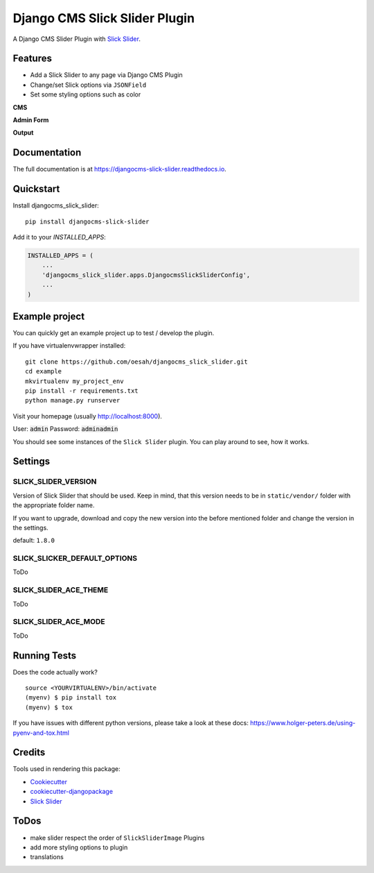 =============================
Django CMS Slick Slider Plugin
=============================

.. image:: https://badge.fury.io/py/djangocms-slick-slider.svg
    :target: https://badge.fury.io/py/djangocms-slick-slider

.. image:: https://travis-ci.org/oesah/djangocms-slick-slider.svg?branch=master
    :target: https://travis-ci.org/oesah/djangocms-slick-slider

.. image:: https://codecov.io/gh/oesah/djangocms_slick_slider/branch/master/graph/badge.svg
    :target: https://codecov.io/gh/oesah/djangocms_slick_slider

A Django CMS Slider Plugin with `Slick Slider <http://kenwheeler.github.io/slick/>`_.

Features
--------

* Add a Slick Slider to any page via Django CMS Plugin
* Change/set Slick options via ``JSONField``
* Set some styling options such as color

**CMS**

.. image:: docs/media/admin.png
   :alt: alternate text
   :align: right


**Admin Form**

.. image:: docs/media/admin_form.png
   :alt: alternate text
   :align: right

**Output**

.. image:: docs/media/slider.png
   :alt: alternate text
   :align: right

Documentation
-------------

The full documentation is at https://djangocms-slick-slider.readthedocs.io.

Quickstart
----------

Install djangocms_slick_slider::

    pip install djangocms-slick-slider

Add it to your `INSTALLED_APPS`:

.. code-block:: python

    INSTALLED_APPS = (
        ...
        'djangocms_slick_slider.apps.DjangocmsSlickSliderConfig',
        ...
    )


Example project
---------------

You can quickly get an example project up to test / develop the plugin.

If you have virtualenvwrapper installed::

    git clone https://github.com/oesah/djangocms_slick_slider.git
    cd example
    mkvirtualenv my_project_env
    pip install -r requirements.txt
    python manage.py runserver

Visit your homepage (usually http://localhost:8000).

User: :code:`admin`
Password: :code:`adminadmin`

You should see some instances of the ``Slick Slider`` plugin. You can play around
to see, how it works.


Settings
--------

SLICK_SLIDER_VERSION
^^^^^^^^^^^^^^^^^^^^

Version of Slick Slider that should be used. Keep in mind, that this version
needs to be in ``static/vendor/`` folder with the appropriate folder name.

If you want to upgrade, download and copy the new version into the before
mentioned folder and change the version in the settings.

default: ``1.8.0``


SLICK_SLICKER_DEFAULT_OPTIONS
^^^^^^^^^^^^^^^^^^^^^^^^^^^^^

ToDo

SLICK_SLIDER_ACE_THEME
^^^^^^^^^^^^^^^^^^^^^^

ToDo

SLICK_SLIDER_ACE_MODE
^^^^^^^^^^^^^^^^^^^^^

ToDo

Running Tests
-------------

Does the code actually work?

::

    source <YOURVIRTUALENV>/bin/activate
    (myenv) $ pip install tox
    (myenv) $ tox

If you have issues with different python versions, please take a look at
these docs: https://www.holger-peters.de/using-pyenv-and-tox.html

Credits
-------

Tools used in rendering this package:

*  Cookiecutter_
*  `cookiecutter-djangopackage`_
*  `Slick Slider`_

.. _Cookiecutter: https://github.com/audreyr/cookiecutter
.. _`cookiecutter-djangopackage`: https://github.com/pydanny/cookiecutter-djangopackage
.. _`Slick Slider`: http://kenwheeler.github.io/slick/


ToDos
-----

* make slider respect the order of ``SlickSliderImage`` Plugins
* add more styling options to plugin
* translations

